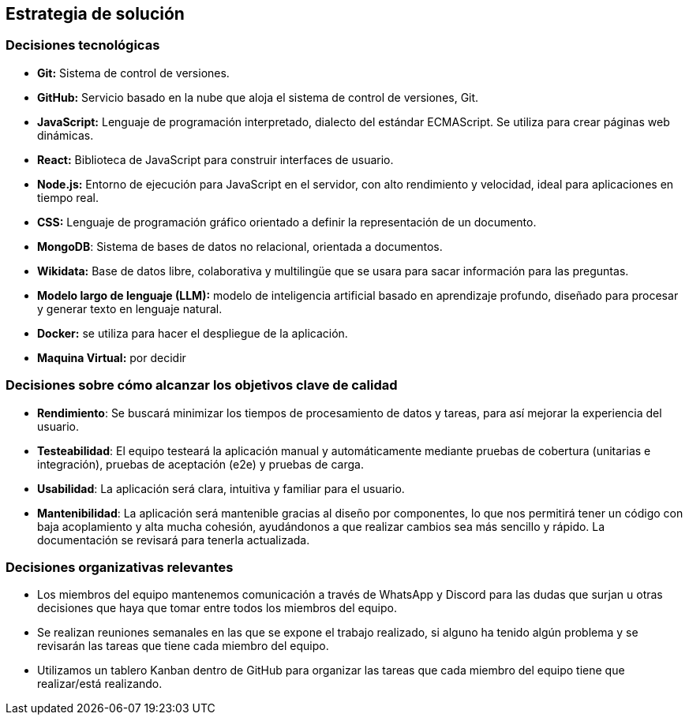 ifndef::imagesdir[:imagesdir: ../images]

[[section-solution-strategy]]
== Estrategia de solución


=== Decisiones tecnológicas
* **Git:** Sistema de control de versiones.
* **GitHub:** Servicio basado en la nube que aloja el sistema de control de versiones, Git.
* **JavaScript:** Lenguaje de programación interpretado, dialecto del estándar ECMAScript. Se utiliza para crear páginas web dinámicas.
* **React:** Biblioteca de JavaScript para construir interfaces de usuario.
* **Node.js:** Entorno de ejecución para JavaScript en el servidor, con alto rendimiento y velocidad, ideal para aplicaciones en tiempo real.
* **CSS:** Lenguaje de programación gráfico orientado a definir la representación de un documento.
* **MongoDB**: Sistema de bases de datos no relacional, orientada a documentos.
* **Wikidata:** Base de datos libre, colaborativa y multilingüe que se usara para sacar información para las preguntas.
* **Modelo largo de lenguaje (LLM):** modelo de inteligencia artificial basado en aprendizaje profundo, diseñado para procesar y generar texto en lenguaje natural.
* **Docker:** se utiliza para hacer el despliegue de la aplicación.
* **Maquina Virtual:** por decidir


=== Decisiones sobre cómo alcanzar los objetivos clave de calidad
* **Rendimiento**: Se buscará minimizar los tiempos de procesamiento de datos y tareas, para así mejorar la experiencia del usuario.
* **Testeabilidad**: El equipo testeará la aplicación manual y automáticamente mediante pruebas de cobertura (unitarias e integración), pruebas de aceptación (e2e) y pruebas de carga.
* **Usabilidad**: La aplicación será clara, intuitiva y familiar para el usuario.   
* **Mantenibilidad**: La aplicación será mantenible gracias al diseño por componentes, lo que nos permitirá tener un código con baja acoplamiento y alta mucha cohesión, ayudándonos a que realizar cambios sea más sencillo y rápido. La documentación se revisará para tenerla actualizada.


=== Decisiones organizativas relevantes
* Los miembros del equipo mantenemos comunicación a través de WhatsApp y Discord para las dudas que surjan u otras decisiones que haya que tomar entre todos los miembros del equipo.
* Se realizan reuniones semanales en las que se expone el trabajo realizado, si alguno ha tenido algún problema y se revisarán las tareas que tiene cada miembro del equipo.
* Utilizamos un tablero Kanban dentro de GitHub para organizar las tareas que cada miembro del equipo tiene que realizar/está realizando.


